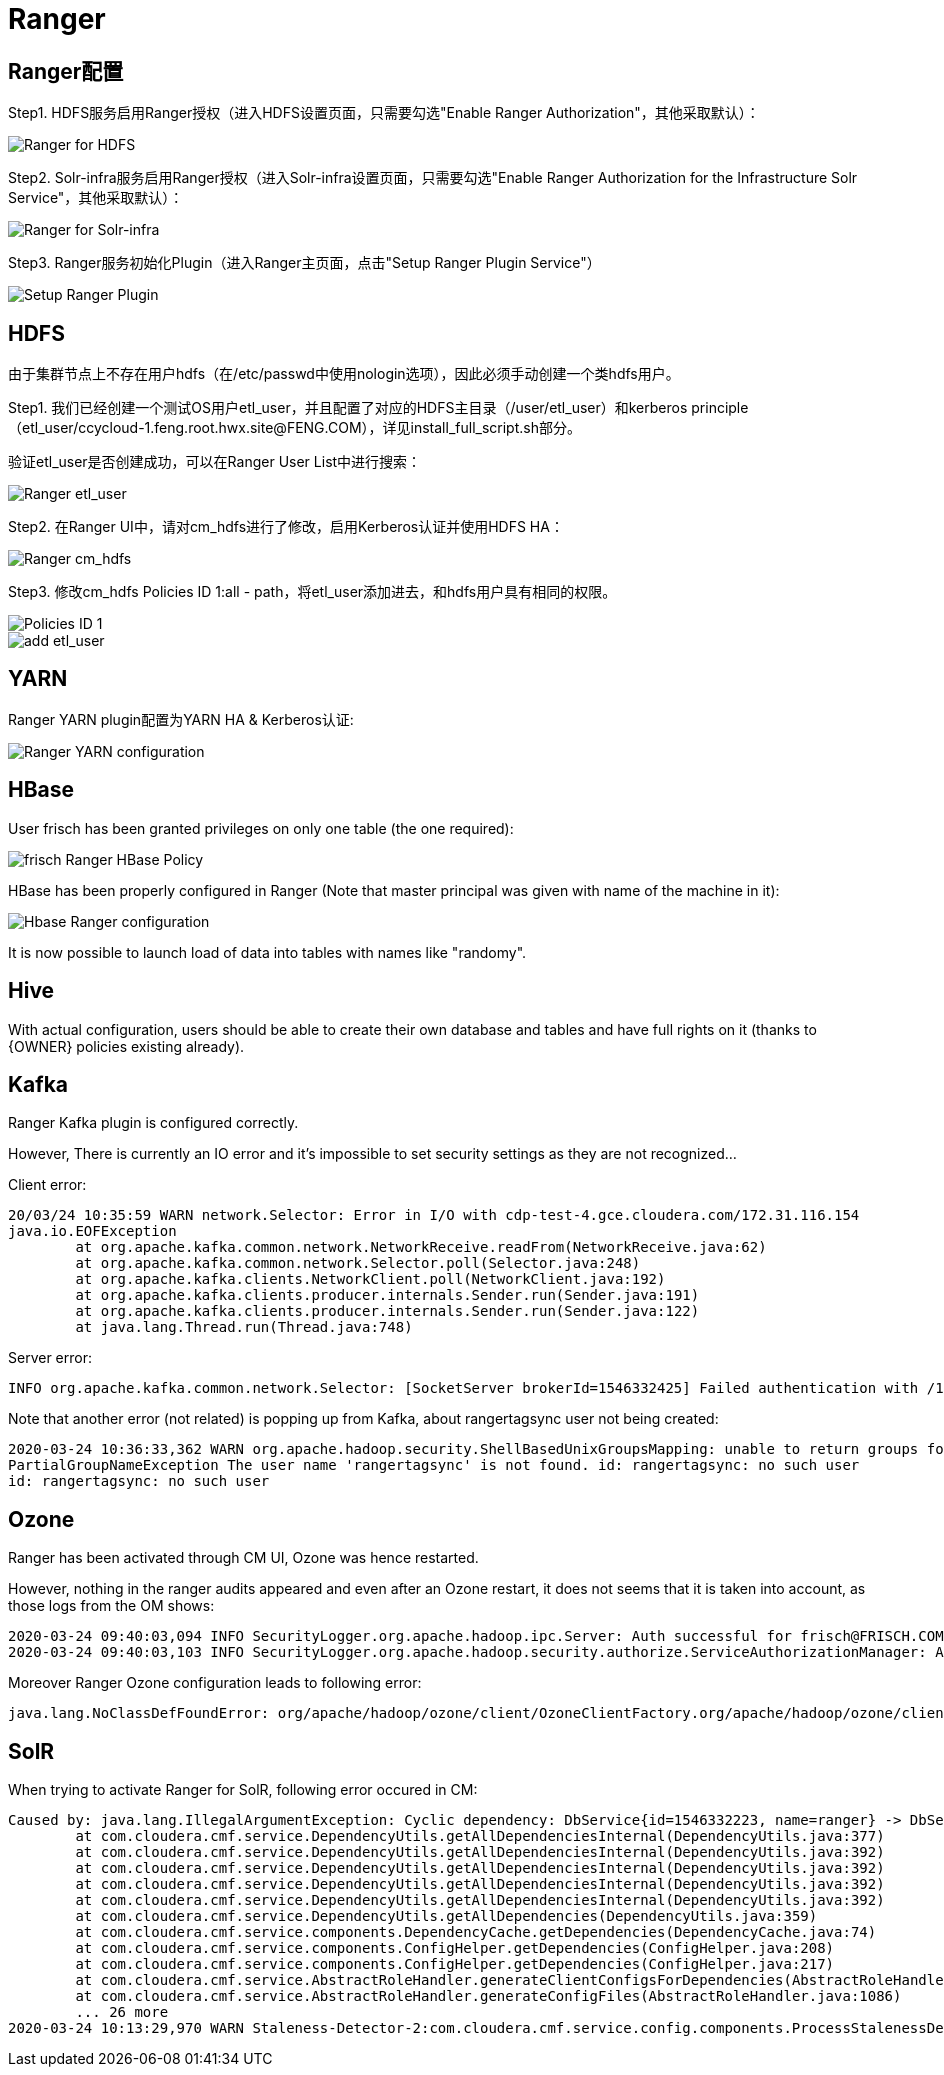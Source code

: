 = Ranger

== Ranger配置

Step1.  HDFS服务启用Ranger授权（进入HDFS设置页面，只需要勾选"Enable Ranger Authorization"，其他采取默认）：

image::pictures/Ranger003.jpg[Ranger for HDFS]


Step2.  Solr-infra服务启用Ranger授权（进入Solr-infra设置页面，只需要勾选"Enable Ranger Authorization for the Infrastructure Solr Service"，其他采取默认）：

image::pictures/Ranger004.jpg[Ranger for Solr-infra]


Step3.  Ranger服务初始化Plugin（进入Ranger主页面，点击"Setup Ranger Plugin Service"）

image::pictures/Ranger006.jpg[Setup Ranger Plugin]


== HDFS

由于集群节点上不存在用户hdfs（在/etc/passwd中使用nologin选项），因此必须手动创建一个类hdfs用户。

Step1.  我们已经创建一个测试OS用户etl_user，并且配置了对应的HDFS主目录（/user/etl_user）和kerberos principle（etl_user/ccycloud-1.feng.root.hwx.site@FENG.COM），详见install_full_script.sh部分。

验证etl_user是否创建成功，可以在Ranger User List中进行搜索：

image::pictures/Ranger001.jpg[Ranger etl_user]


Step2.  在Ranger UI中，请对cm_hdfs进行了修改，启用Kerberos认证并使用HDFS HA：

image::pictures/Ranger005.jpg[Ranger cm_hdfs]


Step3.  修改cm_hdfs Policies ID 1:all - path，将etl_user添加进去，和hdfs用户具有相同的权限。

image::pictures/Ranger007.jpg[Policies ID 1]

image::pictures/Ranger008.jpg[add etl_user]


== YARN

Ranger YARN plugin配置为YARN HA & Kerberos认证:

image::pictures/Ranger002.jpg[Ranger YARN configuration]


== HBase

User frisch has been granted privileges on only one table (the one required):

image::pictures/RangerHBasePolicy.png[frisch Ranger HBase Policy]

HBase has been properly configured in Ranger (Note that master principal was given with name of the machine in it):

image::pictures/RangerHBaseConfiguration.png[Hbase Ranger configuration]

It is now possible to launch load of data into tables with names like "randomy".


== Hive

With actual configuration, users should be able to create their own database and tables and have full rights on it (thanks to {OWNER} policies existing already).


== Kafka

Ranger Kafka plugin is configured correctly.

However, There is currently an IO error and it's impossible to set security settings as they are not recognized...

Client error:

[source,bash]
20/03/24 10:35:59 WARN network.Selector: Error in I/O with cdp-test-4.gce.cloudera.com/172.31.116.154
java.io.EOFException
	at org.apache.kafka.common.network.NetworkReceive.readFrom(NetworkReceive.java:62)
	at org.apache.kafka.common.network.Selector.poll(Selector.java:248)
	at org.apache.kafka.clients.NetworkClient.poll(NetworkClient.java:192)
	at org.apache.kafka.clients.producer.internals.Sender.run(Sender.java:191)
	at org.apache.kafka.clients.producer.internals.Sender.run(Sender.java:122)
	at java.lang.Thread.run(Thread.java:748)


Server error:

[source,bash]
INFO org.apache.kafka.common.network.Selector: [SocketServer brokerId=1546332425] Failed authentication with /172.31.116.157 (Unexpected Kafka request of type METADATA during SASL handshake.)


Note that another error (not related) is popping up from Kafka, about rangertagsync user not being created:

[source,bash]
2020-03-24 10:36:33,362 WARN org.apache.hadoop.security.ShellBasedUnixGroupsMapping: unable to return groups for user rangertagsync
PartialGroupNameException The user name 'rangertagsync' is not found. id: rangertagsync: no such user
id: rangertagsync: no such user

== Ozone

Ranger has been activated through CM UI, Ozone was hence restarted.

However, nothing in the ranger audits appeared and even after an Ozone restart, it does not seems that it is taken into account, as those logs from the OM shows:

[source,bash]
2020-03-24 09:40:03,094 INFO SecurityLogger.org.apache.hadoop.ipc.Server: Auth successful for frisch@FRISCH.COM (auth:KERBEROS)
2020-03-24 09:40:03,103 INFO SecurityLogger.org.apache.hadoop.security.authorize.ServiceAuthorizationManager: Authorization successful for frisch@FRISCH.COM (auth:KERBEROS) for protocol=interface org.apache.hadoop.ozone.om.protocol.OzoneManagerProtocol

Moreover Ranger Ozone configuration leads to following error:

        java.lang.NoClassDefFoundError: org/apache/hadoop/ozone/client/OzoneClientFactory.org/apache/hadoop/ozone/client/OzoneClientFactory.


== SolR

When trying to activate Ranger for SolR, following error occured in CM:

[source,bash]
Caused by: java.lang.IllegalArgumentException: Cyclic dependency: DbService{id=1546332223, name=ranger} -> DbService{id=1546332270, name=solr} -> DbService{id=1546332223, name=ranger}
	at com.cloudera.cmf.service.DependencyUtils.getAllDependenciesInternal(DependencyUtils.java:377)
	at com.cloudera.cmf.service.DependencyUtils.getAllDependenciesInternal(DependencyUtils.java:392)
	at com.cloudera.cmf.service.DependencyUtils.getAllDependenciesInternal(DependencyUtils.java:392)
	at com.cloudera.cmf.service.DependencyUtils.getAllDependenciesInternal(DependencyUtils.java:392)
	at com.cloudera.cmf.service.DependencyUtils.getAllDependenciesInternal(DependencyUtils.java:392)
	at com.cloudera.cmf.service.DependencyUtils.getAllDependencies(DependencyUtils.java:359)
	at com.cloudera.cmf.service.components.DependencyCache.getDependencies(DependencyCache.java:74)
	at com.cloudera.cmf.service.components.ConfigHelper.getDependencies(ConfigHelper.java:208)
	at com.cloudera.cmf.service.components.ConfigHelper.getDependencies(ConfigHelper.java:217)
	at com.cloudera.cmf.service.AbstractRoleHandler.generateClientConfigsForDependencies(AbstractRoleHandler.java:1143)
	at com.cloudera.cmf.service.AbstractRoleHandler.generateConfigFiles(AbstractRoleHandler.java:1086)
	... 26 more
2020-03-24 10:13:29,970 WARN Staleness-Detector-2:com.cloudera.cmf.service.config.components.ProcessStalenessDetector: Encountered exception while performing staleness check subtask


